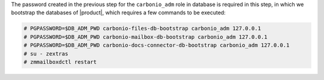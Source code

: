 .. SPDX-FileCopyrightText: 2022 Zextras <https://www.zextras.com/>
..
.. SPDX-License-Identifier: CC-BY-NC-SA-4.0

The password created in the previous step for the ``carbonio_adm``
role in database is required in this step, in which we bootstrap the
databases of |product|, which requires a few commands to be executed:

.. code:: console

   # PGPASSWORD=$DB_ADM_PWD carbonio-files-db-bootstrap carbonio_adm 127.0.0.1
   # PGPASSWORD=$DB_ADM_PWD carbonio-mailbox-db-bootstrap carbonio_adm 127.0.0.1
   # PGPASSWORD=$DB_ADM_PWD carbonio-docs-connector-db-bootstrap carbonio_adm 127.0.0.1
   # su - zextras
   # zmmailboxdctl restart
